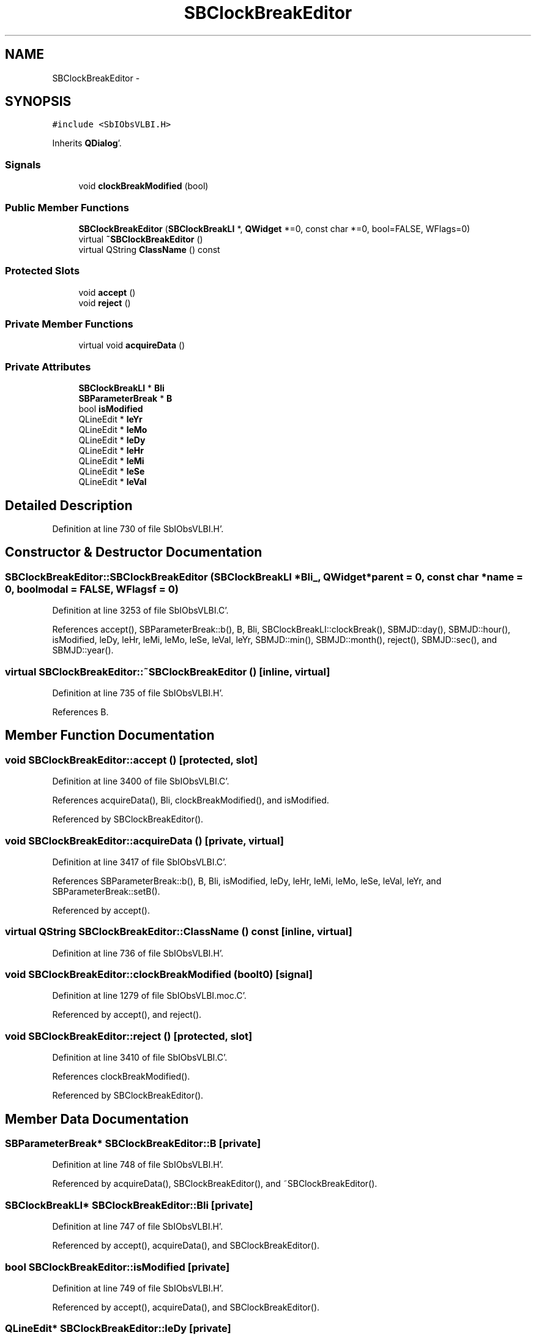 .TH "SBClockBreakEditor" 3 "Mon May 14 2012" "Version 2.0.2" "SteelBreeze Reference Manual" \" -*- nroff -*-
.ad l
.nh
.SH NAME
SBClockBreakEditor \- 
.SH SYNOPSIS
.br
.PP
.PP
\fC#include <SbIObsVLBI\&.H>\fP
.PP
Inherits \fBQDialog\fP'\&.
.SS "Signals"

.in +1c
.ti -1c
.RI "void \fBclockBreakModified\fP (bool)"
.br
.in -1c
.SS "Public Member Functions"

.in +1c
.ti -1c
.RI "\fBSBClockBreakEditor\fP (\fBSBClockBreakLI\fP *, \fBQWidget\fP *=0, const char *=0, bool=FALSE, WFlags=0)"
.br
.ti -1c
.RI "virtual \fB~SBClockBreakEditor\fP ()"
.br
.ti -1c
.RI "virtual QString \fBClassName\fP () const "
.br
.in -1c
.SS "Protected Slots"

.in +1c
.ti -1c
.RI "void \fBaccept\fP ()"
.br
.ti -1c
.RI "void \fBreject\fP ()"
.br
.in -1c
.SS "Private Member Functions"

.in +1c
.ti -1c
.RI "virtual void \fBacquireData\fP ()"
.br
.in -1c
.SS "Private Attributes"

.in +1c
.ti -1c
.RI "\fBSBClockBreakLI\fP * \fBBli\fP"
.br
.ti -1c
.RI "\fBSBParameterBreak\fP * \fBB\fP"
.br
.ti -1c
.RI "bool \fBisModified\fP"
.br
.ti -1c
.RI "QLineEdit * \fBleYr\fP"
.br
.ti -1c
.RI "QLineEdit * \fBleMo\fP"
.br
.ti -1c
.RI "QLineEdit * \fBleDy\fP"
.br
.ti -1c
.RI "QLineEdit * \fBleHr\fP"
.br
.ti -1c
.RI "QLineEdit * \fBleMi\fP"
.br
.ti -1c
.RI "QLineEdit * \fBleSe\fP"
.br
.ti -1c
.RI "QLineEdit * \fBleVal\fP"
.br
.in -1c
.SH "Detailed Description"
.PP 
Definition at line 730 of file SbIObsVLBI\&.H'\&.
.SH "Constructor & Destructor Documentation"
.PP 
.SS "SBClockBreakEditor::SBClockBreakEditor (\fBSBClockBreakLI\fP *Bli_, \fBQWidget\fP *parent = \fC0\fP, const char *name = \fC0\fP, boolmodal = \fCFALSE\fP, WFlagsf = \fC0\fP)"
.PP
Definition at line 3253 of file SbIObsVLBI\&.C'\&.
.PP
References accept(), SBParameterBreak::b(), B, Bli, SBClockBreakLI::clockBreak(), SBMJD::day(), SBMJD::hour(), isModified, leDy, leHr, leMi, leMo, leSe, leVal, leYr, SBMJD::min(), SBMJD::month(), reject(), SBMJD::sec(), and SBMJD::year()\&.
.SS "virtual SBClockBreakEditor::~SBClockBreakEditor ()\fC [inline, virtual]\fP"
.PP
Definition at line 735 of file SbIObsVLBI\&.H'\&.
.PP
References B\&.
.SH "Member Function Documentation"
.PP 
.SS "void SBClockBreakEditor::accept ()\fC [protected, slot]\fP"
.PP
Definition at line 3400 of file SbIObsVLBI\&.C'\&.
.PP
References acquireData(), Bli, clockBreakModified(), and isModified\&.
.PP
Referenced by SBClockBreakEditor()\&.
.SS "void SBClockBreakEditor::acquireData ()\fC [private, virtual]\fP"
.PP
Definition at line 3417 of file SbIObsVLBI\&.C'\&.
.PP
References SBParameterBreak::b(), B, Bli, isModified, leDy, leHr, leMi, leMo, leSe, leVal, leYr, and SBParameterBreak::setB()\&.
.PP
Referenced by accept()\&.
.SS "virtual QString SBClockBreakEditor::ClassName () const\fC [inline, virtual]\fP"
.PP
Definition at line 736 of file SbIObsVLBI\&.H'\&.
.SS "void SBClockBreakEditor::clockBreakModified (boolt0)\fC [signal]\fP"
.PP
Definition at line 1279 of file SbIObsVLBI\&.moc\&.C'\&.
.PP
Referenced by accept(), and reject()\&.
.SS "void SBClockBreakEditor::reject ()\fC [protected, slot]\fP"
.PP
Definition at line 3410 of file SbIObsVLBI\&.C'\&.
.PP
References clockBreakModified()\&.
.PP
Referenced by SBClockBreakEditor()\&.
.SH "Member Data Documentation"
.PP 
.SS "\fBSBParameterBreak\fP* \fBSBClockBreakEditor::B\fP\fC [private]\fP"
.PP
Definition at line 748 of file SbIObsVLBI\&.H'\&.
.PP
Referenced by acquireData(), SBClockBreakEditor(), and ~SBClockBreakEditor()\&.
.SS "\fBSBClockBreakLI\fP* \fBSBClockBreakEditor::Bli\fP\fC [private]\fP"
.PP
Definition at line 747 of file SbIObsVLBI\&.H'\&.
.PP
Referenced by accept(), acquireData(), and SBClockBreakEditor()\&.
.SS "bool \fBSBClockBreakEditor::isModified\fP\fC [private]\fP"
.PP
Definition at line 749 of file SbIObsVLBI\&.H'\&.
.PP
Referenced by accept(), acquireData(), and SBClockBreakEditor()\&.
.SS "QLineEdit* \fBSBClockBreakEditor::leDy\fP\fC [private]\fP"
.PP
Definition at line 754 of file SbIObsVLBI\&.H'\&.
.PP
Referenced by acquireData(), and SBClockBreakEditor()\&.
.SS "QLineEdit* \fBSBClockBreakEditor::leHr\fP\fC [private]\fP"
.PP
Definition at line 755 of file SbIObsVLBI\&.H'\&.
.PP
Referenced by acquireData(), and SBClockBreakEditor()\&.
.SS "QLineEdit* \fBSBClockBreakEditor::leMi\fP\fC [private]\fP"
.PP
Definition at line 756 of file SbIObsVLBI\&.H'\&.
.PP
Referenced by acquireData(), and SBClockBreakEditor()\&.
.SS "QLineEdit* \fBSBClockBreakEditor::leMo\fP\fC [private]\fP"
.PP
Definition at line 753 of file SbIObsVLBI\&.H'\&.
.PP
Referenced by acquireData(), and SBClockBreakEditor()\&.
.SS "QLineEdit* \fBSBClockBreakEditor::leSe\fP\fC [private]\fP"
.PP
Definition at line 757 of file SbIObsVLBI\&.H'\&.
.PP
Referenced by acquireData(), and SBClockBreakEditor()\&.
.SS "QLineEdit* \fBSBClockBreakEditor::leVal\fP\fC [private]\fP"
.PP
Definition at line 758 of file SbIObsVLBI\&.H'\&.
.PP
Referenced by acquireData(), and SBClockBreakEditor()\&.
.SS "QLineEdit* \fBSBClockBreakEditor::leYr\fP\fC [private]\fP"
.PP
Definition at line 752 of file SbIObsVLBI\&.H'\&.
.PP
Referenced by acquireData(), and SBClockBreakEditor()\&.

.SH "Author"
.PP 
Generated automatically by Doxygen for SteelBreeze Reference Manual from the source code'\&.
